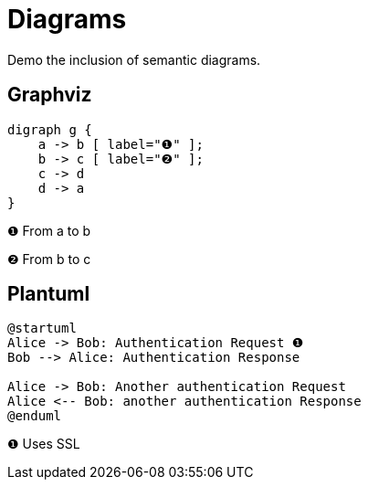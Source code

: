 = Diagrams

Demo the inclusion of semantic diagrams.

== Graphviz

[graphviz, dot-example, svg]
----
digraph g {
    a -> b [ label="❶" ];
    b -> c [ label="❷" ];
    c -> d
    d -> a
}
----
❶ From a to b

❷ From b to c

== Plantuml

[plantuml, plantuml-example, png]
----
@startuml
Alice -> Bob: Authentication Request ❶
Bob --> Alice: Authentication Response

Alice -> Bob: Another authentication Request
Alice <-- Bob: another authentication Response
@enduml
----
❶ Uses SSL